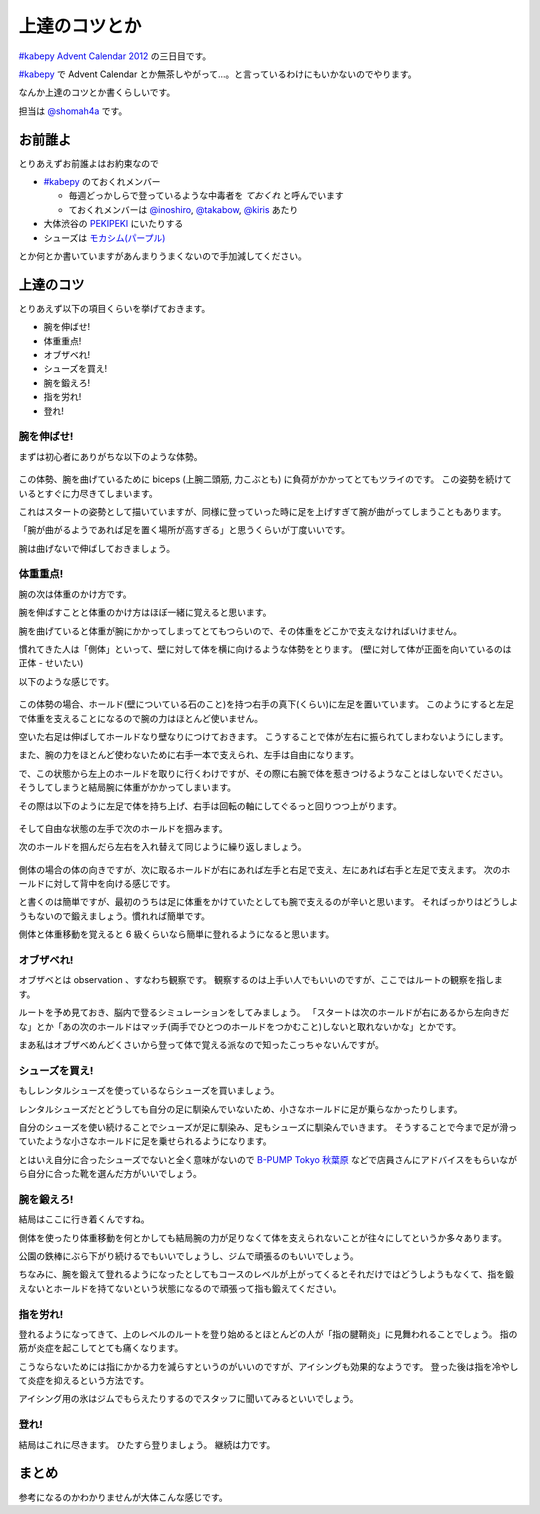 ================
 上達のコツとか
================

`#kabepy Advent Calendar 2012 <http://connpass.com/event/1426/>`_ の三日目です。

`#kabepy`_ で Advent Calendar とか無茶しやがって…。と言っているわけにもいかないのでやります。

なんか上達のコツとか書くらしいです。

担当は `@shomah4a <https://twitter.com/shomah4a>`_ です。


お前誰よ
========

とりあえずお前誰よはお約束なので

- `#kabepy`_ のておくれメンバー

  - 毎週どっかしらで登っているような中毒者を `ておくれ` と呼んでいます
  - ておくれメンバーは `@inoshiro <https://twitter.com/inoshiro>`_, `@takabow <https://twitter.com/takabow>`_, `@kiris <https://twitter.com/kiris>`_ あたり

- 大体渋谷の `PEKIPEKI <http://www.pekipeki.jp/>`_ にいたりする
- シューズは `モカシム(パープル) <http://www.caravan-web.com/import/510/1400162.html>`_

とか何とか書いていますがあんまりうまくないので手加減してください。


上達のコツ
==========

とりあえず以下の項目くらいを挙げておきます。

- 腕を伸ばせ!
- 体重重点!
- オブザベれ!
- シューズを買え!
- 腕を鍛えろ!
- 指を労れ!
- 登れ!


腕を伸ばせ!
-----------

まずは初心者にありがちな以下のような体勢。

.. figure:: _static/beginner.*
   :width: 640px
   :alt: 初心者あるある

この体勢、腕を曲げているために biceps (上腕二頭筋, 力こぶとも) に負荷がかかってとてもツライのです。
この姿勢を続けているとすぐに力尽きてしまいます。

これはスタートの姿勢として描いていますが、同様に登っていった時に足を上げすぎて腕が曲がってしまうこともあります。

「腕が曲がるようであれば足を置く場所が高すぎる」と思うくらいが丁度いいです。

腕は曲げないで伸ばしておきましょう。


体重重点!
---------

腕の次は体重のかけ方です。

腕を伸ばすことと体重のかけ方はほぼ一緒に覚えると思います。

腕を曲げていると体重が腕にかかってしまってとてもつらいので、その体重をどこかで支えなければいけません。

慣れてきた人は「側体」といって、壁に対して体を横に向けるような体勢をとります。
(壁に対して体が正面を向いているのは正体 - せいたい)

以下のような感じです。

.. figure:: _static/step1.*
   :width: 960px

この体勢の場合、ホールド(壁についている石のこと)を持つ右手の真下(くらい)に左足を置いています。
このようにすると左足で体重を支えることになるので腕の力はほとんど使いません。

空いた右足は伸ばしてホールドなり壁なりにつけておきます。
こうすることで体が左右に振られてしまわないようにします。

また、腕の力をほとんど使わないために右手一本で支えられ、左手は自由になります。

で、この状態から左上のホールドを取りに行くわけですが、その際に右腕で体を惹きつけるようなことはしないでください。
そうしてしまうと結局腕に体重がかかってしまいます。

その際は以下のように左足で体を持ち上げ、右手は回転の軸にしてぐるっと回りつつ上がります。

.. figure:: _static/step2.*
   :width: 640px

そして自由な状態の左手で次のホールドを掴みます。

次のホールドを掴んだら左右を入れ替えて同じように繰り返しましょう。

.. figure:: _static/step3.*
   :width: 640px


側体の場合の体の向きですが、次に取るホールドが右にあれば左手と右足で支え、左にあれば右手と左足で支えます。
次のホールドに対して背中を向ける感じです。

と書くのは簡単ですが、最初のうちは足に体重をかけていたとしても腕で支えるのが辛いと思います。
そればっかりはどうしようもないので鍛えましょう。慣れれば簡単です。

側体と体重移動を覚えると 6 級くらいなら簡単に登れるようになると思います。


オブザベれ!
-----------

オブザベとは observation 、すなわち観察です。
観察するのは上手い人でもいいのですが、ここではルートの観察を指します。

ルートを予め見ておき、脳内で登るシミュレーションをしてみましょう。
「スタートは次のホールドが右にあるから左向きだな」とか「あの次のホールドはマッチ(両手でひとつのホールドをつかむこと)しないと取れないかな」とかです。

まあ私はオブザべめんどくさいから登って体で覚える派なので知ったこっちゃないんですが。


シューズを買え!
---------------

もしレンタルシューズを使っているならシューズを買いましょう。

レンタルシューズだとどうしても自分の足に馴染んでいないため、小さなホールドに足が乗らなかったりします。

自分のシューズを使い続けることでシューズが足に馴染み、足もシューズに馴染んでいきます。
そうすることで今まで足が滑っていたような小さなホールドに足を乗せられるようになります。

とはいえ自分に合ったシューズでないと全く意味がないので `B-PUMP Tokyo 秋葉原 <http://www.pump-climbing.com/gym/akiba/index.html>`_ などで店員さんにアドバイスをもらいながら自分に合った靴を選んだ方がいいでしょう。


腕を鍛えろ!
-----------

結局はここに行き着くんですね。

側体を使ったり体重移動を何とかしても結局腕の力が足りなくて体を支えられないことが往々にしてというか多々あります。

公園の鉄棒にぶら下がり続けるでもいいでしょうし、ジムで頑張るのもいいでしょう。

ちなみに、腕を鍛えて登れるようになったとしてもコースのレベルが上がってくるとそれだけではどうしようもなくて、指を鍛えないとホールドを持てないという状態になるので頑張って指も鍛えてください。


指を労れ!
---------

登れるようになってきて、上のレベルのルートを登り始めるとほとんどの人が「指の腱鞘炎」に見舞われることでしょう。
指の筋が炎症を起こしてとても痛くなります。

こうならないためには指にかかる力を減らすというのがいいのですが、アイシングも効果的なようです。
登った後は指を冷やして炎症を抑えるという方法です。

アイシング用の氷はジムでもらえたりするのでスタッフに聞いてみるといいでしょう。


登れ!
-----

結局はこれに尽きます。
ひたすら登りましょう。
継続は力です。


まとめ
======

参考になるのかわかりませんが大体こんな感じです。


.. _`#kabepy`: http://connpass.com/series/64/
